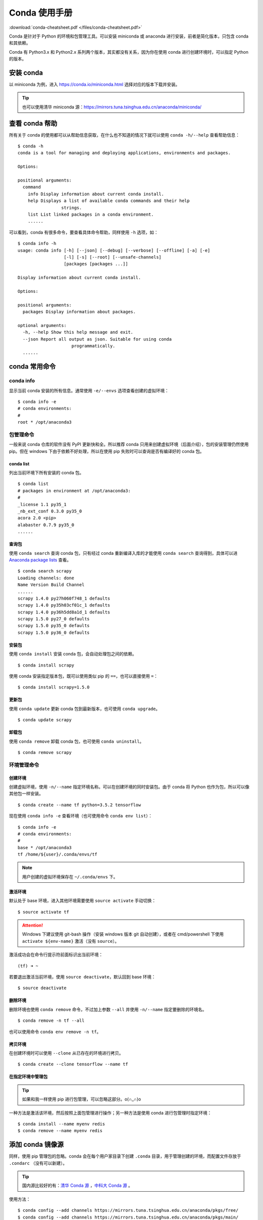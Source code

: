 .. _conda-tutorial:

=====================
Conda 使用手册
=====================

:download:`conda-cheatsheet.pdf </files/conda-cheatsheet.pdf>`


Conda 是针对于 Python 的环境和包管理工具。可以安装 miniconda 或 anaconda 进行安装，前者是简化版本，只包含 conda 和其依赖。

Conda 有 Python3.x 和 Python2.x 系列两个版本，其实都没有关系，因为你在使用 conda 进行创建环境时，可以指定 Python 的版本。

安装 conda
=============

以 miniconda 为例，进入 https://conda.io/miniconda.html 选择对应的版本下载并安装。

.. tip::

    也可以使用清华 miniconda 源：https://mirrors.tuna.tsinghua.edu.cn/anaconda/miniconda/

查看 conda 帮助
=======================

所有关于 conda 的使用都可以从帮助信息获取，在什么也不知道的情况下就可以使用 ``conda -h/--help`` 查看帮助信息：

::

    $ conda -h
    conda is a tool for managing and deploying applications, environments and packages.

    Options:

    positional arguments:
      command
        info Display information about current conda install.
        help Displays a list of available conda commands and their help
                     strings.
        list List linked packages in a conda environment.
        ......

可以看到，conda 有很多命令，要查看具体命令帮助，同样使用 ``-h`` 选项，如：

::

    $ conda info -h
    usage: conda info [-h] [--json] [--debug] [--verbose] [--offline] [-a] [-e]
                      [-l] [-s] [--root] [--unsafe-channels]
                      [packages [packages ...]]

    Display information about current conda install.

    Options:

    positional arguments:
      packages Display information about packages.

    optional arguments:
      -h, --help Show this help message and exit.
      --json Report all output as json. Suitable for using conda
                         programmatically.
      ......

conda 常用命令
=================

conda info
----------------

显示当前 conda 安装的所有信息。通常使用 ``-e/--envs`` 选项查看创建的虚拟环境：

::

    $ conda info -e
    # conda environments:
    #
    root * /opt/anaconda3


包管理命令
-------------------

一般来说 conda 仓库的软件没有 PyPI 更新快和全。所以推荐 conda 只用来创建虚拟环境（后面介绍），包的安装管理仍然使用 pip。但在 windows 下由于依赖不好处理，所以在使用 pip 失败时可以查询是否有编译好的 conda 包。

conda list
~~~~~~~~~~~~~~~~~

列出当前环境下所有安装的 conda 包。

::

    $ conda list
    # packages in environment at /opt/anaconda3:
    #
    _license 1.1 py35_1
    _nb_ext_conf 0.3.0 py35_0
    acora 2.0 <pip>
    alabaster 0.7.9 py35_0
    ......


查询包
~~~~~~~~~~~~

使用 ``conda search`` 查询 conda 包，只有经过 conda 重新编译入库的才能使用 ``conda search`` 查询得到，具体可以进 `Anaconda package lists`_ 查看。

::

    $ conda search scrapy
    Loading channels: done
    Name Version Build Channel
    ......
    scrapy 1.4.0 py27h060f748_1 defaults
    scrapy 1.4.0 py35h03cf01c_1 defaults
    scrapy 1.4.0 py36h5dd8a1d_1 defaults
    scrapy 1.5.0 py27_0 defaults
    scrapy 1.5.0 py35_0 defaults
    scrapy 1.5.0 py36_0 defaults

.. _Anaconda package lists: https://docs.anaconda.com/anaconda/packages/pkg-docs

安装包
~~~~~~~~~~~~~

使用 ``conda install`` 安装 conda 包，会自动处理包之间的依赖。

::

    $ conda install scrapy

使用 conda 安装指定版本包，既可以使用类似 pip 的 ``==``，也可以直接使用 ``=``：

::

    $ conda install scrapy=1.5.0

更新包
~~~~~~~~~~~

使用 ``conda update`` 更新 conda 包到最新版本，也可使用 ``conda upgrade``。

::

    $ conda update scrapy

卸载包
~~~~~~~~~~~~

使用 ``conda remove`` 卸载 conda 包，也可使用 ``conda uninstall``。

::

    $ conda remove scrapy

环境管理命令
----------------

创建环境
~~~~~~~~~~~~~~

创建虚拟环境，使用 ``-n/--name`` 指定环境名称。可以在创建环境的同时安装包。由于 conda 将 Python 也作为包，所以可以像其他包一样安装。

::

    $ conda create --name tf python=3.5.2 tensorflow

现在使用 ``conda info -e`` 查看环境（也可使用命令 ``conda env list``）：

::

    $ conda info -e
    # conda environments:
    #
    base * /opt/anaconda3
    tf /home/${user}/.conda/envs/tf

.. note::

    用户创建的虚拟环境保存在 ``~/.conda/envs`` 下。

激活环境
~~~~~~~~~~~~~~~

默认处于 base 环境，进入其他环境需要使用 ``source activate`` 手动切换：

::

    $ source activate tf

.. attention::

    Windows 下建议使用 git-bash 操作（安装 windows 版本 git 自动创建），或者在 cmd/powershell 下使用 ``activate ${env-name}`` 激活（没有 ``source``）。

激活成功会在命令行提示符前面标识出当前环境：

::

    (tf) ➜ ~

若要退出激活当前环境，使用 ``source deactivate``，默认回到 base 环境：

::

    $ source deactivate

删除环境
~~~~~~~~~~~~~~~

删除环境也使用 ``conda remove`` 命令，不过加上参数 ``--all`` 并使用 ``-n/--name`` 指定要删除的环境名。

::

    $ conda remove -n tf --all

也可以使用命令 ``conda env remove -n tf``。

拷贝环境
~~~~~~~~~~~~~~~

在创建环境时可以使用 ``--clone`` 从已存在的环境进行拷贝。

::

    $ conda create --clone tensorflow --name tf

在指定环境中管理包
~~~~~~~~~~~~~~~~~~~~~~~~~~

.. tip::

    如果和我一样使用 pip 进行包管理，可以忽略这部分。o(∩_∩)o

一种方法是激活该环境，然后按照上面包管理进行操作；另一种方法是使用 conda 进行包管理时指定环境：

::

    $ conda install --name myenv redis
    $ conda remove --name myenv redis

添加 conda 镜像源
===============================

同样，使用 pip 管理包的忽略。conda 会在每个用户家目录下创建 ``.conda`` 目录，用于管理创建的环境，而配置文件存放于 ``.condarc`` （没有可以新建）。

.. tip::

    国内源比较好的有：`清华 Conda 源`_ ，`中科大 Conda 源`_ 。

.. _清华 Conda 源: https://mirrors.tuna.tsinghua.edu.cn/help/anaconda/
.. _中科大 Conda 源: https://mirrors.ustc.edu.cn/help/anaconda.html

使用方法：

::

    $ conda config --add channels https://mirrors.tuna.tsinghua.edu.cn/anaconda/pkgs/free/
    $ conda config --add channels https://mirrors.tuna.tsinghua.edu.cn/anaconda/pkgs/main/
    $ conda config --add channels https://mirrors.tuna.tsinghua.edu.cn/anaconda/cloud/conda-forge/
    $ conda config --set show_channel_urls yes

若要使用官方仓库，删除 ``~/.condarc``。

.. tip::

    以上添加镜像源只针对默认 ``base`` 环境生效，因为 ``~/.condarc`` 只服务于 base。

    如果想在自己创建环境中生效，则需要在激活的环境内使用 ``conda config`` 选项 ``--env`` 重复上面添加操作。如：

    ::

        $ conda config --env --add channels https://mirrors.tuna.tsinghua.edu.cn/anaconda/pkgs/free/

    这样，会在 ``~/.conda/ennvs/${env-name}`` 下创建 ``.condarc``。

